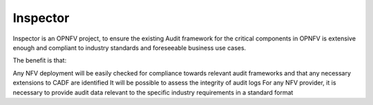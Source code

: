 =========
Inspector
=========

Inspector is an OPNFV project, to ensure the existing Audit framework for the critical components in OPNFV is extensive enough and compliant to industry standards and foreseeable business use cases.

The benefit is that:

Any NFV deployment will be easily checked for compliance towards relevant audit frameworks and that any necessary extensions to CADF are identified
It will be possible to assess the integrity of audit logs
For any NFV provider, it is necessary to provide audit data relevant to the specific industry requirements in a standard format
